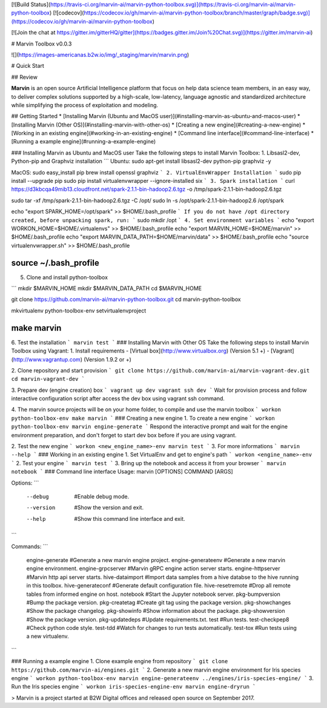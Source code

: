 [![Build Status](https://travis-ci.org/marvin-ai/marvin-python-toolbox.svg)](https://travis-ci.org/marvin-ai/marvin-python-toolbox) [![codecov](https://codecov.io/gh/marvin-ai/marvin-python-toolbox/branch/master/graph/badge.svg)](https://codecov.io/gh/marvin-ai/marvin-python-toolbox)

[![Join the chat at https://gitter.im/gitterHQ/gitter](https://badges.gitter.im/Join%20Chat.svg)](https://gitter.im/marvin-ai)

# Marvin Toolbox v0.0.3

![](https://images-americanas.b2w.io/img/_staging/marvin/marvin.png)

# Quick Start

## Review

**Marvin** is an open source Artificial Intelligence platform that focus on help data science team members, in an easy way, to deliver complex solutions supported by a high-scale, low-latency, language agnostic and standardized architecture while simplifying the process of exploitation and modeling.

## Getting Started
* [Installing Marvin (Ubuntu and MacOS user)](#installing-marvin-as-ubuntu-and-macos-user)
* [Installing Marvin (Other OS)](#installing-marvin-with-other-os)
* [Creating a new engine](#creating-a-new-engine)
* [Working in an existing engine](#working-in-an-existing-engine)
* [Command line interface](#command-line-interface)
* [Running a example engine](#running-a-example-engine)

### Installing Marvin as Ubuntu and MacOS user
Take the following steps to install Marvin Toolbox:
1. Libsasl2-dev, Python-pip and Graphviz installation
```
Ubuntu: 
sudo apt-get install libsasl2-dev python-pip graphviz -y

MacOS: 
sudo easy_install pip
brew install openssl graphviz
```
2. VirtualEnvWrapper Installation
```
sudo pip install --upgrade pip
sudo pip install virtualenvwrapper --ignore-installed six
```
3. Spark installation
```
curl https://d3kbcqa49mib13.cloudfront.net/spark-2.1.1-bin-hadoop2.6.tgz -o /tmp/spark-2.1.1-bin-hadoop2.6.tgz

sudo tar -xf /tmp/spark-2.1.1-bin-hadoop2.6.tgz -C /opt/
sudo ln -s /opt/spark-2.1.1-bin-hadoop2.6 /opt/spark

echo "export SPARK_HOME=/opt/spark" >> $HOME/.bash_profile
```
If you do not have /opt directory created, before unpacking spark, run:
```
sudo mkdir /opt
```
4. Set environment variables
```
echo "export WORKON_HOME=$HOME/.virtualenvs" >> $HOME/.bash_profile
echo "export MARVIN_HOME=$HOME/marvin" >> $HOME/.bash_profile
echo "export MARVIN_DATA_PATH=$HOME/marvin/data" >> $HOME/.bash_profile
echo "source virtualenvwrapper.sh" >> $HOME/.bash_profile

source ~/.bash_profile
````

5. Clone and install python-toolbox

```
mkdir $MARVIN_HOME
mkdir $MARVIN_DATA_PATH
cd $MARVIN_HOME

git clone https://github.com/marvin-ai/marvin-python-toolbox.git
cd marvin-python-toolbox

mkvirtualenv python-toolbox-env
setvirtualenvproject

make marvin
````

6. Test the installation
```
marvin test
```
### Installing Marvin with Other OS
Take the following steps to install Marvin Toolbox using Vagrant:
1. Install requirements
- [Virtual box](http://www.virtualbox.org) (Version 5.1 +)
- [Vagrant](http://www.vagrantup.com) (Version 1.9.2 or +)


2. Clone repository and start provision
```
git clone https://github.com/marvin-ai/marvin-vagrant-dev.git
cd marvin-vagrant-dev
```

3. Prepare dev (engine creation) box
```
vagrant up dev
vagrant ssh dev
```
Wait for provision process and follow interactive configuration script after access the dev box using vagrant ssh command.

4. The marvin source projects will be on your home folder, to compile and use the marvin toolbox
```
workon python-toolbox-env
make marvin
```
### Creating a new engine
1. To create a new engine
```
workon python-toolbox-env
marvin engine-generate
```
Respond the interactive prompt and wait for the engine environment preparation, and don't forget to start dev box before if you are using vagrant.

2. Test the new engine
```
workon <new_engine_name>-env
marvin test
```
3. For more informations
```
marvin --help
```
### Working in an existing engine
1. Set VirtualEnv and get to engine's path
```
workon <engine_name>-env
```
2. Test your engine
```
marvin test
```
3. Bring up the notebook and access it from your browser
```
marvin notebook
```
### Command line interface
Usage: marvin [OPTIONS] COMMAND [ARGS]

Options:
```
  --debug       #Enable debug mode.
  --version     #Show the version and exit.
  --help        #Show this command line interface and exit.
```

Commands:
```
  engine-generate     #Generate a new marvin engine project.
  engine-generateenv  #Generate a new marvin engine environment.
  engine-grpcserver   #Marvin gRPC engine action server starts.
  engine-httpserver   #Marvin http api server starts.
  hive-dataimport     #Import data samples from a hive databse to the hive running in this toolbox.
  hive-generateconf   #Generate default configuration file.
  hive-resetremote    #Drop all remote tables from informed engine on host.
  notebook            #Start the Jupyter notebook server.
  pkg-bumpversion     #Bump the package version.
  pkg-createtag       #Create git tag using the package version.
  pkg-showchanges     #Show the package changelog.
  pkg-showinfo        #Show information about the package.
  pkg-showversion     #Show the package version.
  pkg-updatedeps      #Update requirements.txt.
  test                #Run tests.
  test-checkpep8      #Check python code style.
  test-tdd            #Watch for changes to run tests automatically.
  test-tox            #Run tests using a new virtualenv.
```

### Running a example engine 
1. Clone example engine from repository
```
git clone https://github.com/marvin-ai/engines.git
```
2. Generate a new marvin engine environment for Iris species engine
```
workon python-toolbox-env
marvin engine-generateenv ../engines/iris-species-engine/
```
3. Run the Iris species engine
```
workon iris-species-engine-env
marvin engine-dryrun 
```

> Marvin is a project started at B2W Digital offices and released open source on September 2017.


